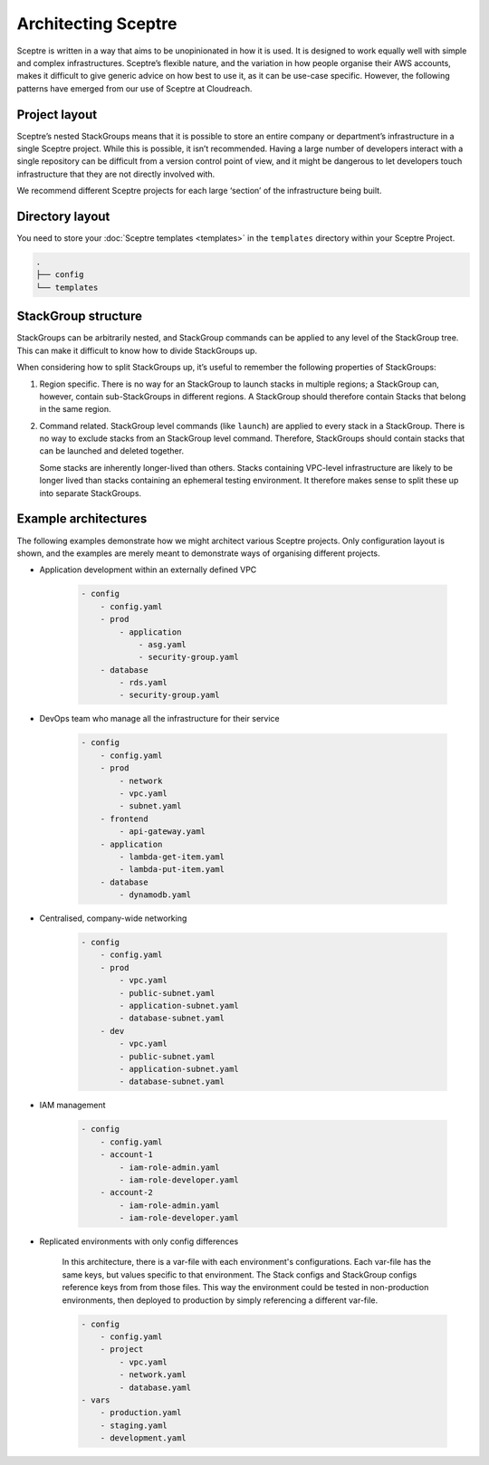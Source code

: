 Architecting Sceptre
====================

Sceptre is written in a way that aims to be unopinionated in how it is used. It
is designed to work equally well with simple and complex infrastructures.
Sceptre’s flexible nature, and the variation in how people organise their AWS
accounts, makes it difficult to give generic advice on how best to use it, as
it can be use-case specific. However, the following patterns have emerged from
our use of Sceptre at Cloudreach.

Project layout
--------------

Sceptre’s nested StackGroups means that it is possible to store an entire
company or department’s infrastructure in a single Sceptre project. While this
is possible, it isn’t recommended. Having a large number of developers interact
with a single repository can be difficult from a version control point of view,
and it might be dangerous to let developers touch infrastructure that they are
not directly involved with.

We recommend different Sceptre projects for each large ‘section’ of the
infrastructure being built.

Directory layout
----------------

You need to store your :doc:`Sceptre templates <templates>` in the ``templates`` directory within
your Sceptre Project.

.. code-block:: text

   .
   ├── config
   └── templates

StackGroup structure
--------------------

StackGroups can be arbitrarily nested, and StackGroup commands can be applied
to any level of the StackGroup tree. This can make it difficult to know how to
divide StackGroups up.

When considering how to split StackGroups up, it’s useful to remember the
following properties of StackGroups:

1. Region specific. There is no way for an StackGroup to launch stacks in
   multiple regions; a StackGroup can, however, contain sub-StackGroups in
   different regions. A StackGroup should therefore contain Stacks that belong
   in the same region.

2. Command related. StackGroup level commands (like ``launch``) are applied to
   every stack in a StackGroup. There is no way to exclude stacks from an
   StackGroup level command. Therefore, StackGroups should contain stacks that
   can be launched and deleted together.

   Some stacks are inherently longer-lived than others. Stacks containing
   VPC-level infrastructure are likely to be longer lived than stacks
   containing an ephemeral testing environment. It therefore makes sense to
   split these up into separate StackGroups.

Example architectures
---------------------

The following examples demonstrate how we might architect various Sceptre
projects. Only configuration layout is shown, and the examples are merely meant
to demonstrate ways of organising different projects.

-  Application development within an externally defined VPC

    .. code-block:: yaml

        - config
            - config.yaml
            - prod
                - application
                    - asg.yaml
                    - security-group.yaml
            - database
                - rds.yaml
                - security-group.yaml

-  DevOps team who manage all the infrastructure for their service

    .. code-block:: yaml

        - config
            - config.yaml
            - prod
                - network
                - vpc.yaml
                - subnet.yaml
            - frontend
                - api-gateway.yaml
            - application
                - lambda-get-item.yaml
                - lambda-put-item.yaml
            - database
                - dynamodb.yaml

-  Centralised, company-wide networking

    .. code-block:: yaml

        - config
            - config.yaml
            - prod
                - vpc.yaml
                - public-subnet.yaml
                - application-subnet.yaml
                - database-subnet.yaml
            - dev
                - vpc.yaml
                - public-subnet.yaml
                - application-subnet.yaml
                - database-subnet.yaml

-  IAM management

    .. code-block:: yaml

        - config
            - config.yaml
            - account-1
                - iam-role-admin.yaml
                - iam-role-developer.yaml
            - account-2
                - iam-role-admin.yaml
                - iam-role-developer.yaml

- Replicated environments with only config differences

    In this architecture, there is a var-file with each environment's configurations. Each var-file
    has the same keys, but values specific to that environment. The Stack configs and StackGroup
    configs reference keys from from those files. This way the environment could be tested in
    non-production environments, then deployed to production by simply referencing a different
    var-file.

    .. code-block:: yaml

        - config
            - config.yaml
            - project
                - vpc.yaml
                - network.yaml
                - database.yaml
        - vars
            - production.yaml
            - staging.yaml
            - development.yaml
